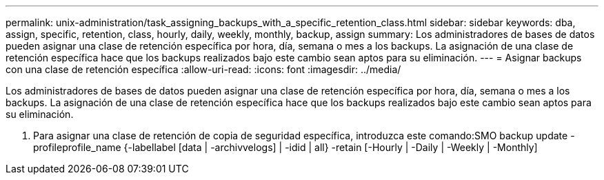 ---
permalink: unix-administration/task_assigning_backups_with_a_specific_retention_class.html 
sidebar: sidebar 
keywords: dba, assign, specific, retention, class, hourly, daily, weekly, monthly, backup, assign 
summary: Los administradores de bases de datos pueden asignar una clase de retención específica por hora, día, semana o mes a los backups. La asignación de una clase de retención específica hace que los backups realizados bajo este cambio sean aptos para su eliminación. 
---
= Asignar backups con una clase de retención específica
:allow-uri-read: 
:icons: font
:imagesdir: ../media/


[role="lead"]
Los administradores de bases de datos pueden asignar una clase de retención específica por hora, día, semana o mes a los backups. La asignación de una clase de retención específica hace que los backups realizados bajo este cambio sean aptos para su eliminación.

. Para asignar una clase de retención de copia de seguridad específica, introduzca este comando:SMO backup update -profileprofile_name {-labellabel [data | -archivvelogs] | -idid | all} -retain [-Hourly | -Daily | -Weekly | -Monthly]

